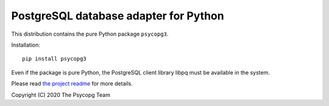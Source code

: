 PostgreSQL database adapter for Python
======================================

This distribution contains the pure Python package ``psycopg3``.

Installation::

    pip install psycopg3

Even if the package is pure Python, the PostgreSQL client library libpq must
be available in the system.

Please read `the project readme`__ for more details.

.. __: https://github.com/psycopg/psycopg3#readme

Copyright (C) 2020 The Psycopg Team
